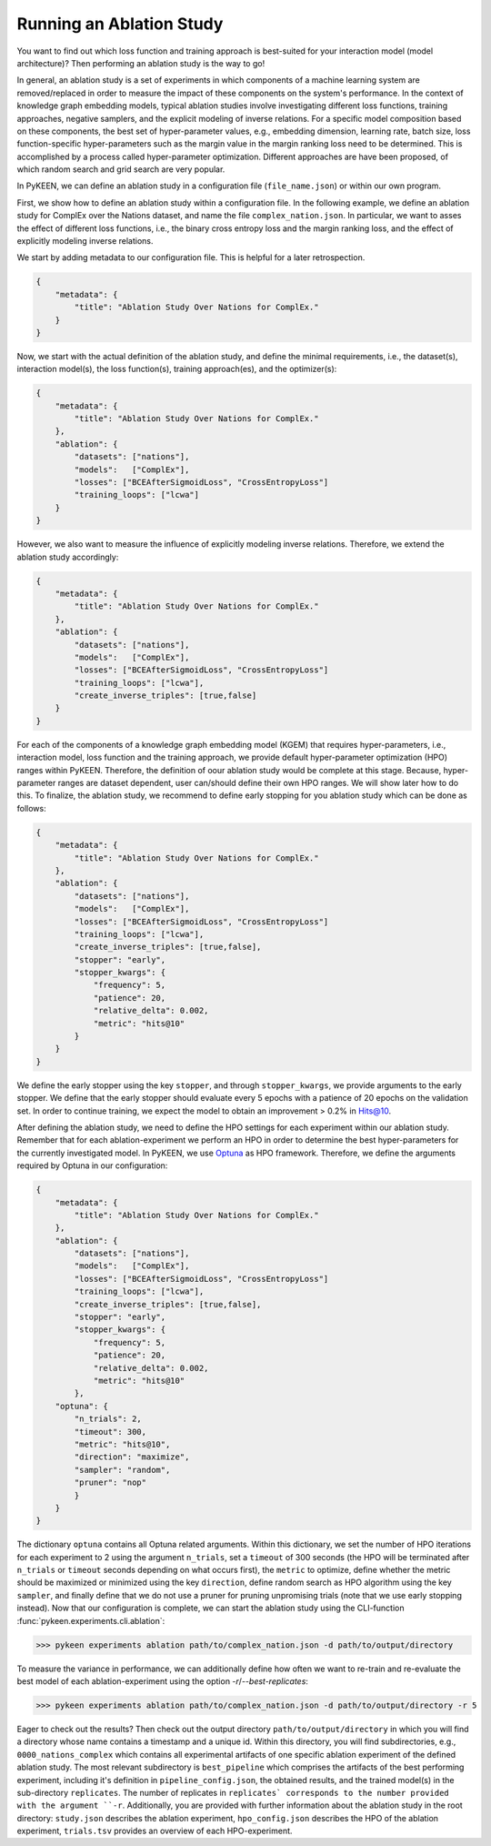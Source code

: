 Running an Ablation Study
=========================
You want to find out which loss function and training approach is best-suited for your interaction model
(model architecture)? Then performing an ablation study is the way to go!

In general, an ablation study is a set of experiments in which components of a machine learning system are removed/replaced in order
to measure the impact of these components on the system's performance. In the context of knowledge graph embedding
models, typical ablation studies involve investigating different loss functions, training approaches, negative
samplers, and the explicit modeling of inverse relations. For a specific model composition based on these components,
the best set of hyper-parameter values, e.g., embedding dimension, learning rate, batch size, loss function-specific
hyper-parameters such as the margin value in the margin ranking loss need to be determined. This is accomplished by
a process called hyper-parameter optimization. Different approaches are have been proposed, of which random search and
grid search are very popular.


In PyKEEN, we can define an ablation study in a configuration file (``file_name.json``) or within our own program.

First, we show how to define an ablation study within a configuration file. In the following example, we define an
ablation study for ComplEx over the Nations dataset, and name the file ``complex_nation.json``.
In particular, we want to asses the effect of different loss functions, i.e., the binary cross entropy loss
and the margin ranking loss, and the effect of explicitly modeling inverse relations.

We start by adding metadata to our configuration file. This is helpful for a later retrospection.

.. code-block:: javascript

    {
        "metadata": {
            "title": "Ablation Study Over Nations for ComplEx."
        }
    }

Now, we start with the actual definition of the ablation study, and define the minimal requirements, i.e.,
the dataset(s), interaction model(s), the loss function(s), training approach(es), and the optimizer(s):

.. code-block:: javascript

    {
        "metadata": {
            "title": "Ablation Study Over Nations for ComplEx."
        },
        "ablation": {
            "datasets": ["nations"],
            "models":   ["ComplEx"],
            "losses": ["BCEAfterSigmoidLoss", "CrossEntropyLoss"]
            "training_loops": ["lcwa"]
        }
    }

However, we also want to measure the influence of explicitly modeling inverse relations. Therefore,
we extend the ablation study accordingly:

.. code-block:: javascript

    {
        "metadata": {
            "title": "Ablation Study Over Nations for ComplEx."
        },
        "ablation": {
            "datasets": ["nations"],
            "models":   ["ComplEx"],
            "losses": ["BCEAfterSigmoidLoss", "CrossEntropyLoss"]
            "training_loops": ["lcwa"],
            "create_inverse_triples": [true,false]
        }
    }

For each of the components of a knowledge graph embedding model (KGEM) that requires hyper-parameters, i.e.,
interaction model, loss function and the training approach, we provide default hyper-parameter optimization (HPO)
ranges within PyKEEN. Therefore, the definition of oour ablation study would be complete at this stage. Because,
hyper-parameter ranges are dataset dependent, user can/should define their own HPO ranges. We will show later how to
do this.
To finalize, the ablation study, we recommend to define early stopping for you ablation study which can be done as
follows:

.. code-block:: javascript

    {
        "metadata": {
            "title": "Ablation Study Over Nations for ComplEx."
        },
        "ablation": {
            "datasets": ["nations"],
            "models":   ["ComplEx"],
            "losses": ["BCEAfterSigmoidLoss", "CrossEntropyLoss"]
            "training_loops": ["lcwa"],
            "create_inverse_triples": [true,false],
            "stopper": "early",
            "stopper_kwargs": {
                "frequency": 5,
                "patience": 20,
                "relative_delta": 0.002,
                "metric": "hits@10"
            }
        }
    }

We define the early stopper using the key ``stopper``, and through ``stopper_kwargs``, we provide arguments to the
early stopper. We define that the early stopper should evaluate every 5 epochs with a patience of 20 epochs on the
validation set. In order to continue training, we expect the model to obtain an improvement > 0.2% in Hits@10.

After defining the ablation study, we need to define the HPO settings for each experiment within our ablation
study. Remember that for each ablation-experiment we perform an HPO in order to determine the best hyper-parameters
for the currently investigated model. In PyKEEN, we use
`Optuna <https://github.com/optuna/optunahttps://github.com/optuna/optuna>`_  as HPO framework. Therefore, we define
the arguments required by Optuna in our configuration:

.. code-block:: javascript

    {
        "metadata": {
            "title": "Ablation Study Over Nations for ComplEx."
        },
        "ablation": {
            "datasets": ["nations"],
            "models":   ["ComplEx"],
            "losses": ["BCEAfterSigmoidLoss", "CrossEntropyLoss"]
            "training_loops": ["lcwa"],
            "create_inverse_triples": [true,false],
            "stopper": "early",
            "stopper_kwargs": {
                "frequency": 5,
                "patience": 20,
                "relative_delta": 0.002,
                "metric": "hits@10"
            },
        "optuna": {
            "n_trials": 2,
            "timeout": 300,
            "metric": "hits@10",
            "direction": "maximize",
            "sampler": "random",
            "pruner": "nop"
            }
        }
    }


The dictionary ``optuna`` contains all Optuna related arguments. Within this dictionary, we set the number
of HPO iterations for each experiment to 2 using the argument ``n_trials``, set a ``timeout`` of 300 seconds
(the HPO will be terminated after ``n_trials`` or ``timeout`` seconds depending on what occurs first), the ``metric`` to
optimize, define whether the metric should be maximized or minimized using the key ``direction``, define random search
as HPO algorithm using the key ``sampler``, and finally define that we do not use a pruner for pruning unpromising trials
(note that we use early stopping instead).
Now that our configuration is complete, we can start the ablation study using the CLI-function
:func:`pykeen.experiments.cli.ablation`:

>>> pykeen experiments ablation path/to/complex_nation.json -d path/to/output/directory


To measure the variance in performance, we can additionally define how often we want to re-train and re-evaluate
the best model of each ablation-experiment using the option `-r`/`--best-replicates`:

>>> pykeen experiments ablation path/to/complex_nation.json -d path/to/output/directory -r 5

Eager to check out the results? Then check out the output directory ``path/to/output/directory`` in which you will find
a directory whose name contains a timestamp and a unique id. Within this directory, you will find subdirectories,
e.g., ``0000_nations_complex`` which contains all experimental artifacts of one specific ablation experiment of the
defined ablation study. The most relevant subdirectory is ``best_pipeline`` which comprises the artifacts of the best
performing experiment, including it's definition in ``pipeline_config.json``,  the obtained results, and the trained
model(s) in the sub-directory ``replicates``. The number of replicates in ``replicates` corresponds to the number
provided with the argument ``-r``.
Additionally, you are provided with further information about the ablation study in the root directory: ``study.json``
describes the ablation experiment, ``hpo_config.json`` describes the HPO of the ablation experiment, ``trials.tsv``
provides an overview of each HPO-experiment.





